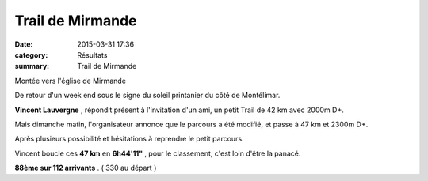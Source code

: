 Trail de Mirmande
=================

:date: 2015-03-31 17:36
:category: Résultats
:summary: Trail de Mirmande

|Montée vers l'église de Mirmande|


Montée vers l'église de Mirmande

De retour d'un week end sous le signe du soleil printanier du côté de Montélimar.


**Vincent Lauvergne** , répondit présent à l'invitation d'un ami, un petit Trail de 42 km avec 2000m D+.


Mais dimanche matin, l'organisateur annonce que le parcours a été modifié, et passe à 47 km et 2300m D+.


Après plusieurs possibilité et hésitations à reprendre le petit parcours.


Vincent boucle ces **47 km** en **6h44'11"** , pour le classement, c'est loin d'être la panacé.


**88ème sur 112 arrivants** . ( 330 au départ )

.. |Montée vers l'église de Mirmande| image:: http://assets.acr-dijon.org/old/httpimgover-blog-kiwicom149288520150331-ob_fa35e3_gopr0001.JPG
